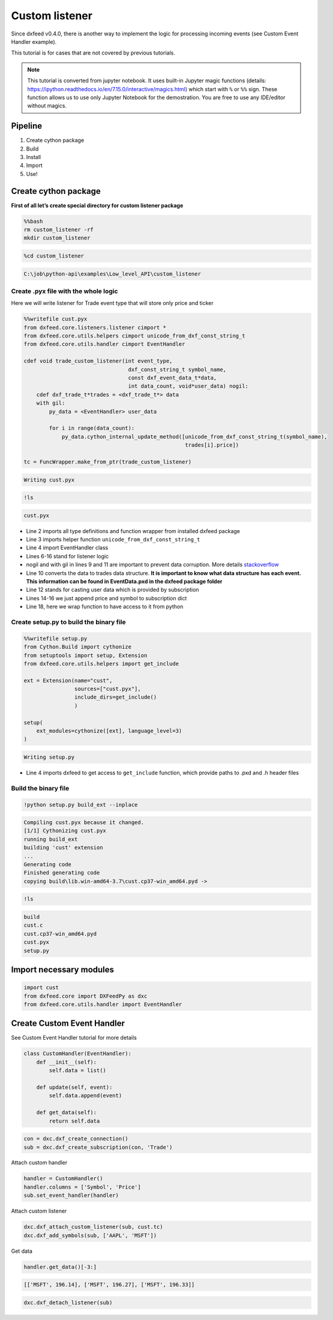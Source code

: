 .. _custom_listener:

Custom listener
===============

Since dxfeed v0.4.0, there is another way to implement the logic for
processing incoming events (see Custom Event Handler example).

This tutorial is for cases that are not covered by previous tutorials.

.. note::
    This tutorial is converted from jupyter notebook. It uses built-in Jupyter magic functions (details:
    https://ipython.readthedocs.io/en/7.15.0/interactive/magics.html) which
    start with ``%`` or ``%%`` sign. These function allows us to use only
    Jupyter Notebook for the demostration. You are free to use any
    IDE/editor without magics.

Pipeline
~~~~~~~~

1. Create cython package
2. Build
3. Install
4. Import
5. Use!

Create cython package
~~~~~~~~~~~~~~~~~~~~~

**First of all let’s create special directory for custom listener
package**

.. code:: bash

    %%bash
    rm custom_listener -rf
    mkdir custom_listener

.. code:: python3

    %cd custom_listener


.. code:: text

    C:\job\python-api\examples\Low_level_API\custom_listener
    

Create .pyx file with the whole logic
^^^^^^^^^^^^^^^^^^^^^^^^^^^^^^^^^^^^^

Here we will write listener for Trade event type that will store only
price and ticker

.. code:: python3

    %%writefile cust.pyx
    from dxfeed.core.listeners.listener cimport *
    from dxfeed.core.utils.helpers cimport unicode_from_dxf_const_string_t
    from dxfeed.core.utils.handler cimport EventHandler
    
    cdef void trade_custom_listener(int event_type,
                                     dxf_const_string_t symbol_name,
                                     const dxf_event_data_t*data,
                                     int data_count, void*user_data) nogil:
        cdef dxf_trade_t*trades = <dxf_trade_t*> data
        with gil:
            py_data = <EventHandler> user_data
    
            for i in range(data_count):
                py_data.cython_internal_update_method([unicode_from_dxf_const_string_t(symbol_name),
                                                       trades[i].price])
    
    tc = FuncWrapper.make_from_ptr(trade_custom_listener)


.. code:: text

    Writing cust.pyx
    

.. code:: python3

    !ls


.. code:: text

    cust.pyx
    

-  Line 2 imports all type definitions and function wrapper from
   installed dxfeed package
-  Line 3 imports helper function ``unicode_from_dxf_const_string_t``
-  Line 4 import EventHandler class
-  Lines 6-16 stand for listener logic
-  nogil and with gil in lines 9 and 11 are important to prevent data
   corruption. More details
   `stackoverflow <https://stackoverflow.com/questions/57805481/>`__
-  Line 10 converts the data to trades data structure. **It is important
   to know what data structure has each event. This information can be
   found in EventData.pxd in the dxfeed package folder**
-  Line 12 stands for casting user data which is provided by
   subscription
-  Lines 14-16 we just append price and symbol to subscription dict
-  Line 18, here we wrap function to have access to it from python

Create setup.py to build the binary file
^^^^^^^^^^^^^^^^^^^^^^^^^^^^^^^^^^^^^^^^

.. code:: python3

    %%writefile setup.py
    from Cython.Build import cythonize
    from setuptools import setup, Extension
    from dxfeed.core.utils.helpers import get_include
    
    ext = Extension(name="cust",
                    sources=["cust.pyx"],
                    include_dirs=get_include()
                    )
    
    setup(
        ext_modules=cythonize([ext], language_level=3)
    )


.. code:: text

    Writing setup.py
    

-  Line 4 imports dxfeed to get access to ``get_include`` function,
   which provide paths to .pxd and .h header files

Build the binary file
^^^^^^^^^^^^^^^^^^^^^

.. code:: python3

    !python setup.py build_ext --inplace


.. code:: text

    Compiling cust.pyx because it changed.
    [1/1] Cythonizing cust.pyx
    running build_ext
    building 'cust' extension
    ...
    Generating code
    Finished generating code
    copying build\lib.win-amd64-3.7\cust.cp37-win_amd64.pyd -> 
    

.. code:: python3

    !ls


.. code:: text

    build
    cust.c
    cust.cp37-win_amd64.pyd
    cust.pyx
    setup.py
    

Import necessary modules
~~~~~~~~~~~~~~~~~~~~~~~~

.. code:: python3

    import cust
    from dxfeed.core import DXFeedPy as dxc
    from dxfeed.core.utils.handler import EventHandler

Create Custom Event Handler
~~~~~~~~~~~~~~~~~~~~~~~~~~~

See Custom Event Handler tutorial for more details

.. code:: python3

    class CustomHandler(EventHandler):
        def __init__(self):
            self.data = list()
            
        def update(self, event):
            self.data.append(event)
            
        def get_data(self):
            return self.data

.. code:: python3

    con = dxc.dxf_create_connection()
    sub = dxc.dxf_create_subscription(con, 'Trade')

Attach custom handler

.. code:: python3

    handler = CustomHandler()
    handler.columns = ['Symbol', 'Price']
    sub.set_event_handler(handler)

Attach custom listener

.. code:: python3

    dxc.dxf_attach_custom_listener(sub, cust.tc)
    dxc.dxf_add_symbols(sub, ['AAPL', 'MSFT'])

Get data

.. code:: python3

    handler.get_data()[-3:]




.. code:: text

    [['MSFT', 196.14], ['MSFT', 196.27], ['MSFT', 196.33]]



.. code:: python3

    dxc.dxf_detach_listener(sub)
